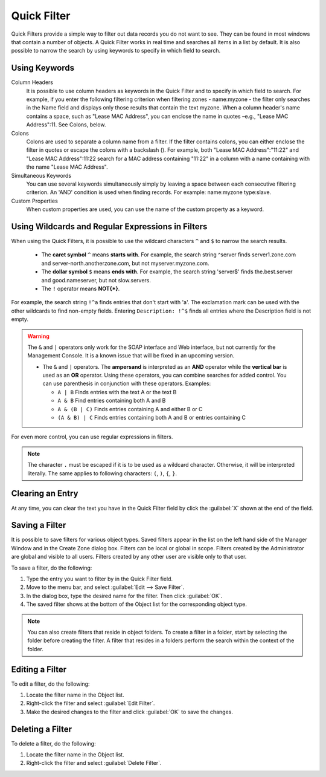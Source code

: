 .. _quickfilter:

Quick Filter
============

Quick Filters provide a simple way to filter out data records you do not want to see. They can be found in most windows that contain a number of objects. A Quick Filter works in real time and searches all items in a list by default. It is also possible to narrow the search by using keywords to specify in which field to search.

Using Keywords
^^^^^^^^^^^^^^

Column Headers
  It is possible to use column headers as keywords in the Quick Filter and to specify in which field to search. For example, if you enter the following filtering criterion when filtering zones - name:myzone - the filter only searches in the Name field and displays only those results that contain the text myzone. When a column header's name contains a space, such as "Lease MAC Address", you can enclose the name in quotes –e.g., "Lease MAC Address":11. See Colons, below.

Colons
  Colons are used to separate a column name from a filter. If the filter contains colons, you can either enclose the filter in quotes or escape the colons with a backslash (). For example, both "Lease MAC Address":"11:22" and "Lease MAC Address":11\:22 search for a MAC address containing "11:22" in a column with a name containing with the name "Lease MAC Address".

Simultaneous Keywords
  You can use several keywords simultaneously simply by leaving a space between each consecutive filtering criterion. An 'AND' condition is used when finding records. For example: name:myzone type:slave.

Custom Properties
  When custom properties are used, you can use the name of the custom property as a keyword.

Using Wildcards and Regular Expressions in Filters
^^^^^^^^^^^^^^^^^^^^^^^^^^^^^^^^^^^^^^^^^^^^^^^^^^

When using the Quick Filters, it is possible to use the wildcard characters ``^`` and ``$`` to narrow the search results.

  * The **caret symbol** ``^`` means **starts with**. For example, the search string ^server finds server1.zone.com and server-north.anotherzone.com, but not myserver.myzone.com.

  * The **dollar symbol** ``$`` means **ends with**. For example, the search string 'server$' finds the.best.server and good.nameserver, but not slow.servers.

  * The ``!`` operator means **NOT{\*}**.

For example, the search string ``!^a`` finds entries that don't start with 'a'. The exclamation mark can be used with the other wildcards to find non-empty fields. Entering ``Description: !^$`` finds all entries where the Description field is not empty.

.. warning::
  The ``&`` and ``|`` operators only work for the SOAP interface and Web interface, but not currently for the Management Console. It is a known issue that will be fixed in an upcoming version.

  * The ``&`` and ``|`` operators. The **ampersand** is interpreted as an **AND** operator while the **vertical bar** is used as an **OR** operator. Using these operators, you can combine searches for added control. You can use parenthesis in conjunction with these operators. Examples:

    * ``A | B`` Finds entries with the text A or the text B

    * ``A & B`` Find entries containing both A and B

    * ``A & (B | C)`` Finds entries containing A and either B or C

    * ``(A & B) | C`` Finds entries containing both A and B or entries containing C

For even more control, you can use regular expressions in filters.

.. note::
  The character ``.`` must be escaped if it is to be used as a wildcard character. Otherwise, it will be interpreted literally. The same applies to following characters: ``(``, ``)``, ``{``, ``}``.

Clearing an Entry
^^^^^^^^^^^^^^^^^

At any time, you can clear the text you have in the Quick Filter field by click the :guilabel:`X` shown at the end of the field.

.. image:: ../../images/console-clear-quickfilter.png
  :width: 90%
  :align: center

Saving a Filter
^^^^^^^^^^^^^^^

It is possible to save filters for various object types. Saved filters appear in the list on the left hand side of the Manager Window and in the Create Zone dialog box. Filters can be local or global in scope. Filters created by the Administrator are global and visible to all users. Filters created by any other user are visible only to that user.

To save a filter, do the following:

1. Type the entry you want to filter by in the Quick Filter field.

2. Move to the menu bar, and select :guilabel:`Edit --> Save Filter`.

3. In the dialog box, type the desired name for the filter. Then click :guilabel:`OK`.

4. The saved filter shows at the bottom of the Object list for the corresponding object type.

.. image:: ../../images/console-custom-filter.png
  :width: 60%
  :align: center

.. note::
  You can also create filters that reside in object folders. To create a filter in a folder, start by selecting the folder before creating the filter. A filter that resides in a folders perform the search within the context of the folder.

Editing a Filter
^^^^^^^^^^^^^^^^

To edit a filter, do the following:

1. Locate the filter name in the Object list.

2. Right-click the filter and select :guilabel:`Edit Filter`.

3. Make the desired changes to the filter and click :guilabel:`OK` to save the changes.

.. image:: ../../images/console-edit-filter.png
  :width: 60%
  :align: center

Deleting a Filter
^^^^^^^^^^^^^^^^^

To delete a filter, do the following:

1. Locate the filter name in the Object list.

2. Right-click the filter and select :guilabel:`Delete Filter`.
